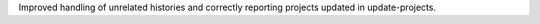 Improved handling of unrelated histories and correctly reporting projects updated in update-projects.
